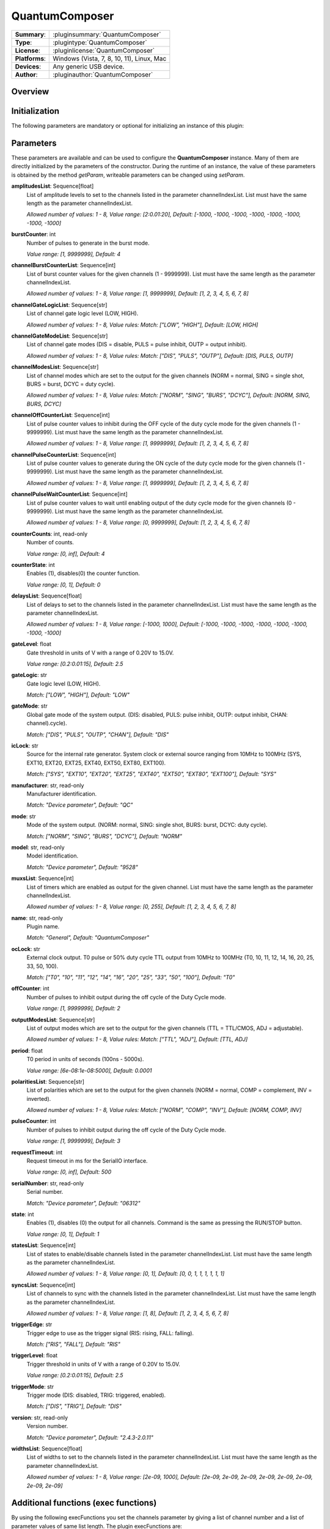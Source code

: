 ===================
 QuantumComposer
===================

=============== ========================================================================================================
**Summary**:    :pluginsummary:`QuantumComposer`
**Type**:       :plugintype:`QuantumComposer`
**License**:    :pluginlicense:`QuantumComposer`
**Platforms**:  Windows (Vista, 7, 8, 10, 11), Linux, Mac
**Devices**:    Any generic USB device.
**Author**:     :pluginauthor:`QuantumComposer`
=============== ========================================================================================================

Overview
========

.. pluginsummaryextended::
    :plugin: QuantumComposer

Initialization
==============

The following parameters are mandatory or optional for initializing an instance of this plugin:

    .. plugininitparams::
        :plugin: QuantumComposer


Parameters
==========

These parameters are available and can be used to configure the **QuantumComposer** instance. Many of them are directly initialized by the parameters of the constructor. During the runtime of an instance, the value of these parameters is obtained by the method *getParam*, writeable parameters can be changed using *setParam*.

**amplitudesList**: Sequence[float]
    List of amplitude levels to set to the channels listed in the parameter
    channelIndexList. List must have the same length as the parameter channelIndexList.

    *Allowed number of values: 1 - 8, Value range: [2:0.01:20], Default: [-1000, -1000,
    -1000, -1000, -1000, -1000, -1000, -1000]*
**burstCounter**: int
    Number of pulses to generate in the burst mode.

    *Value range: [1, 9999999], Default: 4*
**channelBurstCounterList**: Sequence[int]
    List of burst counter values for the given channels (1 - 9999999). List must have the
    same length as the parameter channelIndexList.

    *Allowed number of values: 1 - 8, Value range: [1, 9999999], Default: [1, 2, 3, 4, 5, 6,
    7, 8]*
**channelGateLogicList**: Sequence[str]
    List of channel gate logic level (LOW, HIGH).

    *Allowed number of values: 1 - 8, Value rules: Match: ["LOW", "HIGH"], Default: [LOW,
    HIGH]*
**channelGateModeList**: Sequence[str]
    List of channel gate modes (DIS = disable, PULS = pulse inhibit, OUTP = output inhibit).

    *Allowed number of values: 1 - 8, Value rules: Match: ["DIS", "PULS", "OUTP"], Default:
    [DIS, PULS, OUTP]*
**channelModesList**: Sequence[str]
    List of channel modes which are set to the output for the given channels (NORM = normal,
    SING = single shot, BURS = burst, DCYC = duty cycle).

    *Allowed number of values: 1 - 8, Value rules: Match: ["NORM", "SING", "BURS", "DCYC"],
    Default: [NORM, SING, BURS, DCYC]*
**channelOffCounterList**: Sequence[int]
    List of pulse counter values to inhibit during the OFF cycle of the duty cycle mode for
    the given channels (1 - 9999999). List must have the same length as the parameter
    channelIndexList.

    *Allowed number of values: 1 - 8, Value range: [1, 9999999], Default: [1, 2, 3, 4, 5, 6,
    7, 8]*
**channelPulseCounterList**: Sequence[int]
    List of pulse counter values to generate during the ON cycle of the duty cycle mode for
    the given channels (1 - 9999999). List must have the same length as the parameter
    channelIndexList.

    *Allowed number of values: 1 - 8, Value range: [1, 9999999], Default: [1, 2, 3, 4, 5, 6,
    7, 8]*
**channelPulseWaitCounterList**: Sequence[int]
    List of pulse counter values to wait until enabling output of the duty cycle mode for
    the given channels (0 - 9999999). List must have the same length as the parameter
    channelIndexList.

    *Allowed number of values: 1 - 8, Value range: [0, 9999999], Default: [1, 2, 3, 4, 5, 6,
    7, 8]*
**counterCounts**: int, read-only
    Number of counts.

    *Value range: [0, inf], Default: 4*
**counterState**: int
    Enables (1), disables(0) the counter function.

    *Value range: [0, 1], Default: 0*
**delaysList**: Sequence[float]
    List of delays to set to the channels listed in the parameter channelIndexList. List
    must have the same length as the parameter channelIndexList.

    *Allowed number of values: 1 - 8, Value range: [-1000, 1000], Default: [-1000, -1000,
    -1000, -1000, -1000, -1000, -1000, -1000]*
**gateLevel**: float
    Gate threshold in units of V with a range of 0.20V to 15.0V.

    *Value range: [0.2:0.01:15], Default: 2.5*
**gateLogic**: str
    Gate logic level (LOW, HIGH).

    *Match: ["LOW", "HIGH"], Default: "LOW"*
**gateMode**: str
    Global gate mode of the system output. (DIS: disabled, PULS: pulse inhibit, OUTP: output
    inhibit, CHAN: channel).cycle).

    *Match: ["DIS", "PULS", "OUTP", "CHAN"], Default: "DIS"*
**icLock**: str
    Source for the internal rate generator. System clock or external source ranging from
    10MHz to 100MHz (SYS, EXT10, EXT20, EXT25, EXT40, EXT50, EXT80, EXT100).

    *Match: ["SYS", "EXT10", "EXT20", "EXT25", "EXT40", "EXT50", "EXT80", "EXT100"], Default:
    "SYS"*
**manufacturer**: str, read-only
    Manufacturer identification.

    *Match: "Device parameter", Default: "QC"*
**mode**: str
    Mode of the system output. (NORM: normal, SING: single shot, BURS: burst, DCYC: duty
    cycle).

    *Match: ["NORM", "SING", "BURS", "DCYC"], Default: "NORM"*
**model**: str, read-only
    Model identification.

    *Match: "Device parameter", Default: "9528"*
**muxsList**: Sequence[int]
    List of timers which are enabled as output for the given channel. List must have the
    same length as the parameter channelIndexList.

    *Allowed number of values: 1 - 8, Value range: [0, 255], Default: [1, 2, 3, 4, 5, 6, 7,
    8]*
**name**: str, read-only
    Plugin name.

    *Match: "General", Default: "QuantumComposer"*
**ocLock**: str
    External clock output. T0 pulse or 50% duty cycle TTL output from 10MHz to 100MHz (T0,
    10, 11, 12, 14, 16, 20, 25, 33, 50, 100).

    *Match: ["T0", "10", "11", "12", "14", "16", "20", "25", "33", "50", "100"], Default:
    "T0"*
**offCounter**: int
    Number of pulses to inhibit output during the off cycle of the Duty Cycle mode.

    *Value range: [1, 9999999], Default: 2*
**outputModesList**: Sequence[str]
    List of output modes which are set to the output for the given channels (TTL = TTL/CMOS,
    ADJ = adjustable).

    *Allowed number of values: 1 - 8, Value rules: Match: ["TTL", "ADJ"], Default: [TTL, ADJ]*
**period**: float
    T0 period in units of seconds (100ns - 5000s).

    *Value range: [6e-08:1e-08:5000], Default: 0.0001*
**polaritiesList**: Sequence[str]
    List of polarities which are set to the output for the given channels (NORM = normal,
    COMP = complement, INV = inverted).

    *Allowed number of values: 1 - 8, Value rules: Match: ["NORM", "COMP", "INV"], Default:
    [NORM, COMP, INV]*
**pulseCounter**: int
    Number of pulses to inhibit output during the off cycle of the Duty Cycle mode.

    *Value range: [1, 9999999], Default: 3*
**requestTimeout**: int
    Request timeout in ms for the SerialIO interface.

    *Value range: [0, inf], Default: 500*
**serialNumber**: str, read-only
    Serial number.

    *Match: "Device parameter", Default: "06312"*
**state**: int
    Enables (1), disables (0) the output for all channels. Command is the same as pressing
    the RUN/STOP button.

    *Value range: [0, 1], Default: 1*
**statesList**: Sequence[int]
    List of states to enable/disable channels listed in the parameter channelIndexList. List
    must have the same length as the parameter channelIndexList.

    *Allowed number of values: 1 - 8, Value range: [0, 1], Default: [0, 0, 1, 1, 1, 1, 1, 1]*
**syncsList**: Sequence[int]
    List of channels to sync with the channels listed in the parameter channelIndexList.
    List must have the same length as the parameter channelIndexList.

    *Allowed number of values: 1 - 8, Value range: [1, 8], Default: [1, 2, 3, 4, 5, 6, 7, 8]*
**triggerEdge**: str
    Trigger edge to use as the trigger signal (RIS: rising, FALL: falling).

    *Match: ["RIS", "FALL"], Default: "RIS"*
**triggerLevel**: float
    Trigger threshold in units of V with a range of 0.20V to 15.0V.

    *Value range: [0.2:0.01:15], Default: 2.5*
**triggerMode**: str
    Trigger mode (DIS: disabled, TRIG: triggered, enabled).

    *Match: ["DIS", "TRIG"], Default: "DIS"*
**version**: str, read-only
    Version number.

    *Match: "Device parameter", Default: "2.4.3-2.0.11"*
**widthsList**: Sequence[float]
    List of widths to set to the channels listed in the parameter channelIndexList. List
    must have the same length as the parameter channelIndexList.

    *Allowed number of values: 1 - 8, Value range: [2e-09, 1000], Default: [2e-09, 2e-09,
    2e-09, 2e-09, 2e-09, 2e-09, 2e-09, 2e-09]*


Additional functions (exec functions)
=======================================

By using the following execFunctions you set the channels parameter by giving a list of channel number and a list of parameter values of same list length.
The plugin execFunctions are:

.. py:function::  instance.exec('setChannelAdjustableAmplitude', channelIndexList, amplitudesList)

    Set the adjustable amplitude of channel output level of the given channels.

    :param channelIndexList: List of channel indices which output should be enabled/disabled (ChA = 1, ChB = 2, ...).
    :type channelIndexList: Sequence[int]
    :param amplitudesList: List of amplitude levels to set to the channels listed in the parameter channelIndexList. List must have the same length as the parameter channelIndexList.
    :type amplitudesList: Sequence[float]

.. py:function::  instance.exec('setChannelBurstCounter', channelIndexList, channelBurstCounterList)

    Set the channel burst counter for the burst mode of the given channels.

    :param channelIndexList: List of channel indices which output should be enabled/disabled (ChA = 1, ChB = 2, ...).
    :type channelIndexList: Sequence[int]
    :param channelBurstCounterList: List of burst counter values for the given channels (1 - 9999999). List must have the same length as the parameter channelIndexList.
    :type channelBurstCounterList: Sequence[int]

.. py:function::  instance.exec('setChannelDelays', channelIndexList, delaysList)

    Set the pulse delays of the given channels.

    :param channelIndexList: List of channel indices which output should be enabled/disabled (ChA = 1, ChB = 2, ...).
    :type channelIndexList: Sequence[int]
    :param delaysList: List of delays to set to the channels listed in the parameter channelIndexList. List must have the same length as the parameter channelIndexList.
    :type delaysList: Sequence[float]

.. py:function::  instance.exec('setChannelGatesLogicLevel', channelIndexList, channelGateLogicList)

    Set the channel gates logic level of the given channels.

    :param channelIndexList: List of channel indices which output should be enabled/disabled (ChA = 1, ChB = 2, ...).
    :type channelIndexList: Sequence[int]
    :param channelGateLogicList: List of channel gate logic level (LOW, HIGH).
    :type channelGateLogicList: Sequence[str]

.. py:function::  instance.exec('setChannelGatesModes', channelIndexList, channelGateModeList)

    Set the channel gates mode of the given channels.

    :param channelIndexList: List of channel indices which output should be enabled/disabled (ChA = 1, ChB = 2, ...).
    :type channelIndexList: Sequence[int]
    :param channelGateModeList: List of channel gate modes (DIS = disable, PULS = pulse inhibit, OUTP = output inhibit).
    :type channelGateModeList: Sequence[str]

.. py:function::  instance.exec('setChannelModes', channelIndexList, channelModesList)

    Set the channel mode of the given channels.

    :param channelIndexList: List of channel indices which output should be enabled/disabled (ChA = 1, ChB = 2, ...).
    :type channelIndexList: Sequence[int]
    :param channelModesList: List of channel modes which are set to the output for the given channels (NORM = normal, SING = single shot, BURS = burst, DCYC = duty cycle).
    :type channelModesList: Sequence[str]

.. py:function::  instance.exec('setChannelMuxs', channelIndexList, muxsList)

    Set which timers are enabled as output for the given channels.

    :param channelIndexList: List of channel indices which output should be enabled/disabled (ChA = 1, ChB = 2, ...).
    :type channelIndexList: Sequence[int]
    :param muxsList: List of timers which are enabled as output for the given channel. List must have the same length as the parameter channelIndexList.
    :type muxsList: Sequence[int]

.. py:function::  instance.exec('setChannelOffCounter', channelIndexList, channelOffCounterList)

    Set the channel pulse counter during the OFF cycles for the duty cycle modes of the given channels.

    :param channelIndexList: List of channel indices which output should be enabled/disabled (ChA = 1, ChB = 2, ...).
    :type channelIndexList: Sequence[int]
    :param channelOffCounterList: List of pulse counter values to inhibit during the OFF cycle of the duty cycle mode for the given channels (1 - 9999999). List must have the same length as the parame
... ter channelIndexList.
    :type channelOffCounterList: Sequence[int]

.. py:function::  instance.exec('setChannelOutputModes', channelIndexList, outputModesList)

    Set the output amplitude mode of the given channels.

    :param channelIndexList: List of channel indices which output should be enabled/disabled (ChA = 1, ChB = 2, ...).
    :type channelIndexList: Sequence[int]
    :param outputModesList: List of output modes which are set to the output for the given channels (TTL = TTL/CMOS, ADJ = adjustable).
    :type outputModesList: Sequence[str]

.. py:function::  instance.exec('setChannelOutputState', channelIndexList, statesList)

    Enables/Disables the output state of the given channels.

    :param channelIndexList: List of channel indices which output should be enabled/disabled (ChA = 1, ChB = 2, ...).
    :type channelIndexList: Sequence[int]
    :param statesList: List of states to enable/disable channels listed in the parameter channelIndexList. List must have the same length as the parameter channelIndexList.
    :type statesList: Sequence[int]

.. py:function::  instance.exec('setChannelPolarities', channelIndexList, polaritiesList)

    Set the polarity of the pulse for the given channels.

    :param channelIndexList: List of channel indices which output should be enabled/disabled (ChA = 1, ChB = 2, ...).
    :type channelIndexList: Sequence[int]
    :param polaritiesList: List of polarities which are set to the output for the given channels (NORM = normal, COMP = complement, INV = inverted).
    :type polaritiesList: Sequence[str]

.. py:function::  instance.exec('setChannelPulseCounter', channelIndexList, channelPulseCounterList)

    Set the channel pulse counter during the ON cycles for the duty cycle modes of the given channels.

    :param channelIndexList: List of channel indices which output should be enabled/disabled (ChA = 1, ChB = 2, ...).
    :type channelIndexList: Sequence[int]
    :param channelPulseCounterList: List of pulse counter values to generate during the ON cycle of the duty cycle mode for the given channels (1 - 9999999). List must have the same length as the para
... meter channelIndexList.
    :type channelPulseCounterList: Sequence[int]

.. py:function::  instance.exec('setChannelSyncs', channelIndexList, syncsList)

    Set the sync channels of the given channels.

    :param channelIndexList: List of channel indices which output should be enabled/disabled (ChA = 1, ChB = 2, ...).
    :type channelIndexList: Sequence[int]
    :param syncsList: List of channels to sync with the channels listed in the parameter channelIndexList. List must have the same length as the parameter channelIndexList.
    :type syncsList: Sequence[int]

.. py:function::  instance.exec('setChannelWaitCounter', channelIndexList, channelPulseWaitCounterList)

    Set the channel pulse counter to wait until enabling output for the duty cycle modes of the given channels.

    :param channelIndexList: List of channel indices which output should be enabled/disabled (ChA = 1, ChB = 2, ...).
    :type channelIndexList: Sequence[int]
    :param channelPulseWaitCounterList: List of pulse counter values to wait until enabling output of the duty cycle mode for the given channels (0 - 9999999). List must have the same length as the pa
... rameter channelIndexList.
    :type channelPulseWaitCounterList: Sequence[int]

.. py:function::  instance.exec('setChannelWidths', channelIndexList, widthsList)

    Set the pulse width of the given channels.

    :param channelIndexList: List of channel indices which output should be enabled/disabled (ChA = 1, ChB = 2, ...).
    :type channelIndexList: Sequence[int]
    :param widthsList: List of widths to set to the channels listed in the parameter channelIndexList. List must have the same length as the parameter channelIndexList.
    :type widthsList: Sequence[float]

Exemplary usage from Python
=======================================

In the following examples, it is shown how to use this Plugin.

.. code-block:: python

    from itom import dataIO

    serial = dataIO("SerialIO", 5, 38400, "\r\n")  # first create a "SerialIO" instance
    qc = dataIO("QuantumComposer", serial, "USB")  # give it the "QuantumComposer" plugin

The system parameter are set/get by the default ``setParam`` and ``getParam`` methods.

.. code-block:: python

    # set
    qc.setParam("mode", "BURS")
    qc.setParam("gateMode", "PULS")
    qc.setParam("triggerEdge", "RIS")
    qc.setParam("triggerLevel", 10.0)
    qc.setParam("gateLogic", "LOW")
    qc.setParam("gateLevel", 15.0)
    qc.setParam("triggerMode", "DIS")
    qc.setParam("state", 1)
    qc.setParam("burstCounter", 100)
    qc.setParam("pulseCounter", 3453)
    qc.setParam("offCounter", 75645)
    qc.setParam("icLock", "SYS")
    qc.setParam("ocLock", "16")
    qc.setParam("period", 6e-7)
    qc.setParam("counterState", 0)
    qc.getParam("counterCounts")

    # get
    qc.getParam("mode")
    # ...

The channel specific parameter are set by the ``exec`` method of the plugin.
For each parameter you must give the method a list of ``channels`` you want to change
and a list of values of same list length.

.. code-block:: python

    # set
    qc.exec("setChannelWidths", [1, 2], [0.000000002, 0.000000002])
    qc.exec("setChannelDelays", [1], [0.000002])
    qc.exec("setChannelSyncs", [1,2], [5, 6])
    qc.exec("setChannelMuxs", [1,2], [25, 255])
    qc.exec("setChannelPolarities", [1,2, 3], ["NORM","COMP", "INV"])
    qc.exec("setChannelOutputModes", [1,2, 3], ["TTL", "ADJ", "TTL"])
    qc.exec("setChannelAdjustableAmplitude", [1,2, 3], [2.2, 4.3, 13.8])
    qc.exec("setChannelModes", [1,2, 3], ["SING", "BURS", "DCYC"])
    qc.exec("setChannelBurstCounter", [1,2, 3], [99, 99,99])
    qc.exec("setChannelPulseCounter", [1,2, 3], [99, 99,99])
    qc.exec("setChannelOffCounter", [1,2, 3], [99, 99,99])
    qc.exec("setChannelWaitCounter", [1,2, 3], [99, 99,99])
    qc.exec("setChannelGatesModes", [1,2, 3], ["DIS", "PULS", "OUTP"])
    qc.exec("setChannelGatesLogicLevel", [1,2, 3], ["LOW", "HIGH", "LOW"])

The channel specific parameter are get by the ``getParam`` method, too.


Changelog
==========

